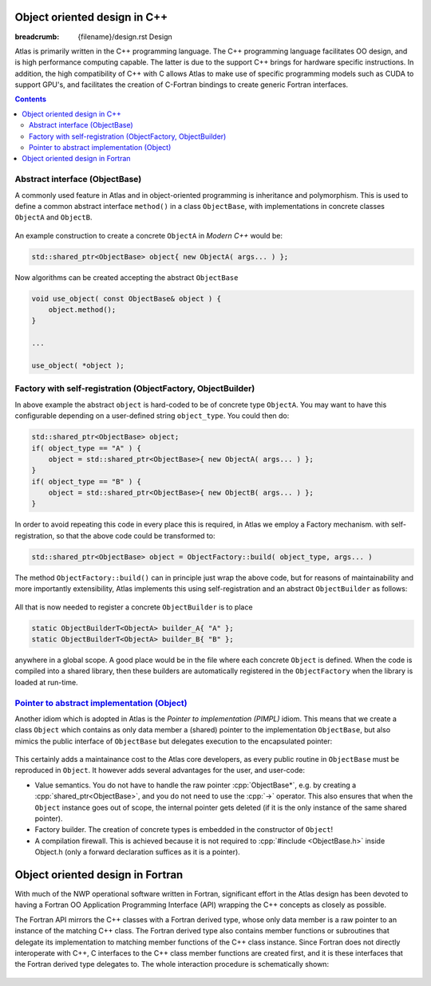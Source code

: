
Object oriented design in C++
#############################

:breadcrumb: {filename}/design.rst Design

.. role:: cpp(code)
    :language: cpp

.. role:: info
    :class: m-text m-info

.. role:: yellow
    :class: m-text m-warning

Atlas is primarily written in the C++ programming language. The C++ programming
language facilitates OO design, and is high performance computing capable.
The latter is due to the support C++ brings for hardware
specific instructions. In addition, the high compatibility of C++ with C allows
Atlas to make use of specific programming models such as 
CUDA to support GPU's, and facilitates the creation of C-Fortran
bindings to create generic Fortran interfaces.

.. contents::
  :class: m-block m-default

Abstract interface (ObjectBase)
-------------------------------

A commonly used feature in Atlas and in object-oriented programming is inheritance and polymorphism.
This is used to define a common abstract interface ``method()`` in a class ``ObjectBase``,
with implementations in concrete classes ``ObjectA`` and ``ObjectB``.

.. figure:: {static}/design/img/cpp_polymorphism.png
    :width: 500 px

An example construction to create a concrete ``ObjectA`` in `Modern C++` would be:

.. code:: cpp

    std::shared_ptr<ObjectBase> object{ new ObjectA( args... ) };

Now algorithms can be created accepting the abstract ``ObjectBase``

.. code:: cpp

    void use_object( const ObjectBase& object ) {
        object.method();
    }
    
    ...
    
    use_object( *object );

Factory with self-registration (ObjectFactory, ObjectBuilder)
-------------------------------------------------------------

In above example the abstract ``object`` is hard-coded to be of concrete type ``ObjectA``.
You may want to have this configurable depending on a user-defined string ``object_type``.
You could then do:

.. code:: cpp

    std::shared_ptr<ObjectBase> object;
    if( object_type == "A" ) {
        object = std::shared_ptr<ObjectBase>{ new ObjectA( args... ) };
    }
    if( object_type == "B" ) {
        object = std::shared_ptr<ObjectBase>{ new ObjectB( args... ) };
    }

In order to avoid repeating this code in every place this is required, in Atlas we employ a Factory mechanism.
with self-registration, so that the above code could be transformed to:

.. code:: cpp

    std::shared_ptr<ObjectBase> object = ObjectFactory::build( object_type, args... )

The method ``ObjectFactory::build()`` can in principle just wrap the above code, but for reasons of
maintainability and more importantly extensibility, Atlas implements this using self-registration and an
abstract ``ObjectBuilder`` as follows:

.. figure:: {static}/design/img/cpp_factory.png
    :alt: cpp_factory.png

All that is now needed to register a concrete ``ObjectBuilder`` is to place 

.. code:: cpp

    static ObjectBuilderT<ObjectA> builder_A{ "A" };
    static ObjectBuilderT<ObjectA> builder_B{ "B" };

anywhere in a global scope. A good place would be in the file where each concrete ``Object`` is defined.
When the code is compiled into a shared library, then these builders are automatically registered in
the ``ObjectFactory`` when the library is loaded at run-time.

.. block-warning:: Extending Atlas

    .. note-success::

        You can now also define your own ``ObjectC`` in your user-code, and register it with above
        mechanism so that you effectively extended Atlas unintrusively!
    
    .. code:: cpp

        // File ObjectC.cc

        class ObjectC : public ObjectBase {
            void method() override() { /* your own implementation */ }
        };

        ObjectBuilderT<ObjectC> builder_C{ "C" };

`Pointer to abstract implementation (Object)`_
----------------------------------------------

Another idiom which is adopted in Atlas is the `Pointer to implementation (PIMPL)` idiom.
This means that we create a class ``Object`` which contains as only data member a (shared)
pointer to the implementation ``ObjectBase``, but also mimics the public interface of
``ObjectBase`` but delegates execution to the encapsulated pointer:

.. figure:: {static}/design/img/cpp_pimpl.png
    :alt: cpp_pimpl.png

This certainly adds a maintainance cost to the Atlas core developers, as every public routine
in ``ObjectBase`` must be reproduced in ``Object``.
It however adds several advantages for the user, and user-code:

- :info:`Value semantics.` You do not have to handle the raw pointer :cpp:`ObjectBase*`, e.g. by creating a 
  :cpp:`shared_ptr<ObjectBase>`, and you do not need to use the :cpp:`->` operator.
  This also ensures that when the ``Object`` instance goes out of scope, the internal pointer gets deleted
  (if it is the only instance of the same shared pointer).

- :info:`Factory builder.` The creation of concrete types is embedded in the constructor of ``Object``!

- :info:`A compilation firewall.` This is achieved because it is not required to :cpp:`#include <ObjectBase.h>`
  inside :yellow:`Object.h` (only a forward declaration suffices as it is a pointer).

.. block-success:: Beautiful simple API

    The result of all of the above is a beautiful and simple API. It should be possible to simply write:
    
    .. code:: cpp
    
        Object object{"A"}; // --> Use implementation `ObjectA`
        object.method();
        
    .. code:: cpp
    
        void use_object( Object& obj ) {
            obj.method();
        }
    
    .. note-warning::
    
        Copying or assigning an ``Object`` instance is not a deep-copy, but rather only a copy of the internal
        (shared) pointer. Therefore the `pass-by-reference` (:cpp:`&`) in the last snippet is not strictly necessary,
        but however a very small performance optimization: no reference counting needs updating in the :cpp:`shared_ptr`.

Object oriented design in Fortran
#################################

With much of the NWP operational software
written in Fortran, significant effort
in the Atlas design has been devoted to having a Fortran OO
Application Programming Interface (API)
wrapping the C++ concepts as closely as possible.

The Fortran API mirrors the C++ classes with a Fortran
derived type, whose only data member is a raw pointer to an
instance of the matching C++ class. The Fortran derived type
also contains member functions or subroutines that delegate
its implementation to matching member functions of the C++ class instance.
Since Fortran does not directly interoperate with
C++, C interfaces to the C++ class member functions are created first, and
it is these interfaces that the Fortran derived type delegates to.
The whole interaction procedure is schematically shown:

.. figure:: {static}/design/img/Fortran-Cpp.png
    :width: 400 px
    :alt: Image alt text
    :target: {static}/design/img/Fortran-Cpp.pdf
    
.. note-info::

    When a method in the Fortran object is called,
    it will actually be executed by the instance of its matching
    C++ class, through a C interface. This very much so has resemblance
    to the `Pointer to abstract implementation (Object)`_ idiom

.. note-warning::

    The overhead created by delegating function calls from the Fortran API
    to a C++ implementation can be disregarded
    if performed outside of a computational loop. Atlas is primarily used
    to manage the data structure in a OO manner, and the actual field data should
    be accessed from the data structure before a computational loop starts.

